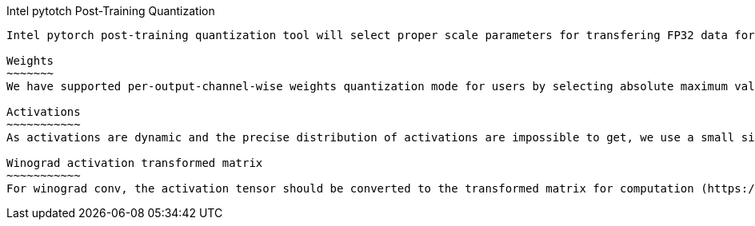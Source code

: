 Intel pytotch Post-Training Quantization
-----------------------------------

Intel pytorch post-training quantization tool will select proper scale parameters for transfering FP32 data format to INT8 data. Now the quantization tool supports symmetric quantization to fit the real distribution of fp32 weights and activation to int8. It also supports the asymmetric quantization method to transform the winograd conv transform matrix to int8. 

Weights
~~~~~~~
We have supported per-output-channel-wise weights quantization mode for users by selecting absolute maximum value in each output channel array in weight tensor. Now per-output-channel-wise quantization method for weights supports Convolution/FC operators as weights have certain distribution range. We get an output-channel dimention absmax array for one weight tensor, then we get the max_value of weight datatype (255 for U8, 128 for S8). Finally, the weight_scale = (absmax array) / (max_value of datatype). The zero_point is decided by the weight datatype, which equals to 0 and 128 respectively for U8 and S8 datatype.

Activations
~~~~~~~~~~~
As activations are dynamic and the precise distribution of activations are impossible to get, we use a small size of dataset (usually named as calibration dataset) to represent the real distribution of activations aproximately. The mothod we use to reflect the distribution of whole dataset is like absmax method: for a total activation tensor, we select the max_value of the chosen small inputs to represent the range of the real activations. We get a one dimention absmax_value for a total activation tensor of the full calibration dataset. Then we get the max_value of activation datatype (255 for U8, 128 for S8). Finally, the activation_scale = (absmax_value) / (max_value of datatype). The zero_point is decided by the weight datatype, which equals to 0 and 128 respectively for U8 and S8 datatype. Our activation quantization method now supports Conv/Relu/Sum/Add/MaxPool/AveragePool/FC operators.

Winograd activation transformed matrix
~~~~~~~~~~~
For winograd conv, the activation tensor should be converted to the transformed matrix for computation (https://arxiv.org/pdf/1509.09308.pdf). The quantization tool supports asymmetric quantization for the transformed matrix. For each activation, we compute its transformed matrix. We get the max_value and min_value of the total transformed matrix for the full calibration dataset, and also get the max_value of transformed matrix datatype. So for the transformed matrix, the quantization scale = (max_value - min_value + 1e-5) / (max_value of datatype), the zero_point = -round((min_value * max_value of datatype) / (max_value - min_value + 1e-5)). The quantization method only supports the winograd Convolution operators.

